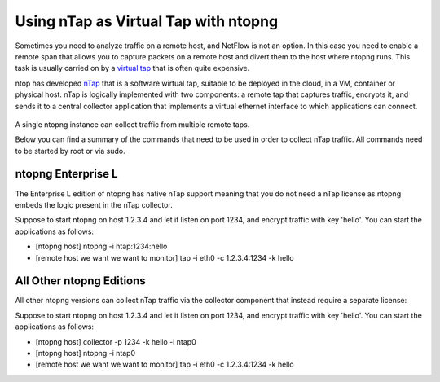 .. _nTapInterface

Using nTap as Virtual Tap with ntopng
#####################################

Sometimes you need to analyze traffic on a remote host, and NetFlow is not an option. In this case you need to enable a remote span that allows you to capture packets on a remote host and divert them to the host where ntopng runs. This task is usually carried on by a `virtual tap <https://en.wikipedia.org/wiki/Network_tap>`_ that is often quite expensive.

ntop has developed `nTap <https://www.ntop.org/products/traffic-analysis/ntap/>`_ that is a software wirtual tap, suitable to be deployed in the cloud, in a VM, container or physical host. nTap is logically implemented with two components: a remote tap that captures traffic, encrypts it, and sends it to a central collector application that implements a virtual ethernet interface to which applications can connect.

.. figure:: ../img/ntap_ntopng.png
  :align: center
  :alt: nTap Integation with ntopng
  :scale: 95

A single ntopng instance can collect traffic from multiple remote taps.

Below you can find a summary of the commands that need to be used in order to collect nTap traffic. All commands need to be started by root or via sudo.

ntopng Enterprise L
-------------------

The Enterprise L edition of ntopng has native nTap support meaning that you do not need a nTap license as ntopng embeds the logic present in the nTap collector. 

Suppose to start ntopng on host 1.2.3.4 and let it listen on port 1234, and encrypt traffic with key 'hello'. You can start the applications as follows:

- [ntopng host] ntopng -i ntap:1234:hello
- [remote host we want we want to monitor] tap -i eth0 -c 1.2.3.4:1234 -k hello


All Other ntopng Editions
-------------------------

All other ntopng versions can collect nTap traffic via the collector component that instead require a separate license:

Suppose to start ntopng on host 1.2.3.4 and let it listen on port 1234, and encrypt traffic with key 'hello'. You can start the applications as follows:

- [ntopng host] collector -p 1234 -k hello -i ntap0
- [ntopng host] ntopng -i ntap0
- [remote host we want we want to monitor] tap -i eth0 -c 1.2.3.4:1234 -k hello

